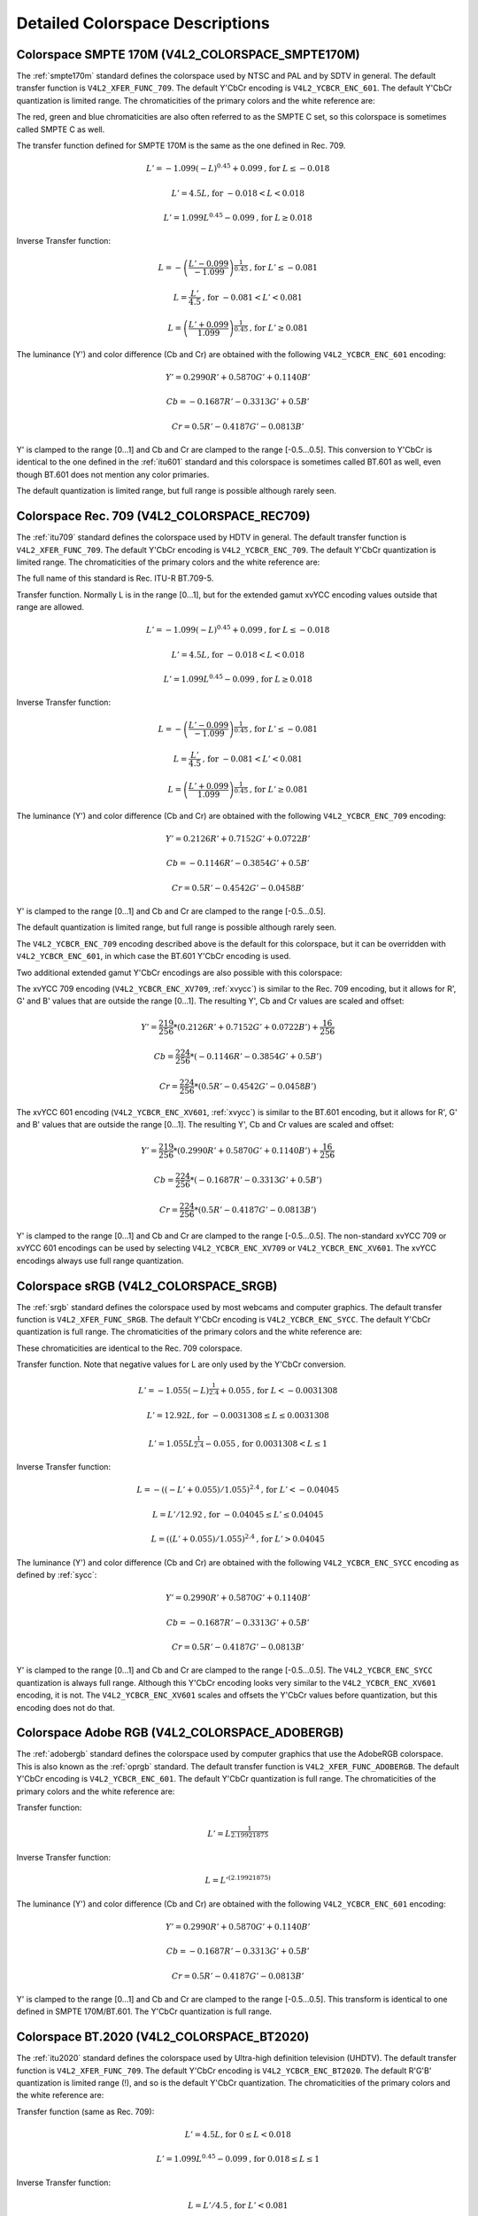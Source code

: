.. -*- coding: utf-8; mode: rst -*-

********************************
Detailed Colorspace Descriptions
********************************


.. _col-smpte-170m:

Colorspace SMPTE 170M (V4L2_COLORSPACE_SMPTE170M)
=================================================

The :ref:`smpte170m` standard defines the colorspace used by NTSC and
PAL and by SDTV in general. The default transfer function is
``V4L2_XFER_FUNC_709``. The default Y'CbCr encoding is
``V4L2_YCBCR_ENC_601``. The default Y'CbCr quantization is limited
range. The chromaticities of the primary colors and the white reference
are:



.. tabularcolumns:: |p{4.4cm}|p{4.4cm}|p{8.7cm}|

.. flat-table:: SMPTE 170M Chromaticities
    :header-rows:  1
    :stub-columns: 0
    :widths:       1 1 2


    -  .. row 1

       -  Color

       -  x

       -  y

    -  .. row 2

       -  Red

       -  0.630

       -  0.340

    -  .. row 3

       -  Green

       -  0.310

       -  0.595

    -  .. row 4

       -  Blue

       -  0.155

       -  0.070

    -  .. row 5

       -  White Reference (D65)

       -  0.3127

       -  0.3290


The red, green and blue chromaticities are also often referred to as the
SMPTE C set, so this colorspace is sometimes called SMPTE C as well.

The transfer function defined for SMPTE 170M is the same as the one
defined in Rec. 709.

.. math::

    L' = -1.099(-L)^{0.45} + 0.099 \text{, for } L \le-0.018

    L' = 4.5L \text{, for } -0.018 < L < 0.018

    L' = 1.099L^{0.45} - 0.099 \text{, for } L \ge 0.018

Inverse Transfer function:

.. math::

    L = -\left( \frac{L' - 0.099}{-1.099} \right) ^{\frac{1}{0.45}} \text{, for } L' \le -0.081

    L = \frac{L'}{4.5} \text{, for } -0.081 < L' < 0.081

    L = \left(\frac{L' + 0.099}{1.099}\right)^{\frac{1}{0.45} } \text{, for } L' \ge 0.081

The luminance (Y') and color difference (Cb and Cr) are obtained with
the following ``V4L2_YCBCR_ENC_601`` encoding:

.. math::

    Y' = 0.2990R' + 0.5870G' + 0.1140B'

    Cb = -0.1687R' - 0.3313G' + 0.5B'

    Cr = 0.5R' - 0.4187G' - 0.0813B'

Y' is clamped to the range [0…1] and Cb and Cr are clamped to the range
[-0.5…0.5]. This conversion to Y'CbCr is identical to the one defined in
the :ref:`itu601` standard and this colorspace is sometimes called
BT.601 as well, even though BT.601 does not mention any color primaries.

The default quantization is limited range, but full range is possible
although rarely seen.


.. _col-rec709:

Colorspace Rec. 709 (V4L2_COLORSPACE_REC709)
============================================

The :ref:`itu709` standard defines the colorspace used by HDTV in
general. The default transfer function is ``V4L2_XFER_FUNC_709``. The
default Y'CbCr encoding is ``V4L2_YCBCR_ENC_709``. The default Y'CbCr
quantization is limited range. The chromaticities of the primary colors
and the white reference are:



.. tabularcolumns:: |p{4.4cm}|p{4.4cm}|p{8.7cm}|

.. flat-table:: Rec. 709 Chromaticities
    :header-rows:  1
    :stub-columns: 0
    :widths:       1 1 2


    -  .. row 1

       -  Color

       -  x

       -  y

    -  .. row 2

       -  Red

       -  0.640

       -  0.330

    -  .. row 3

       -  Green

       -  0.300

       -  0.600

    -  .. row 4

       -  Blue

       -  0.150

       -  0.060

    -  .. row 5

       -  White Reference (D65)

       -  0.3127

       -  0.3290


The full name of this standard is Rec. ITU-R BT.709-5.

Transfer function. Normally L is in the range [0…1], but for the
extended gamut xvYCC encoding values outside that range are allowed.

.. math::

    L' = -1.099(-L)^{0.45} + 0.099 \text{, for } L \le -0.018

    L' = 4.5L \text{, for } -0.018 < L < 0.018

    L' = 1.099L^{0.45} - 0.099 \text{, for } L \ge 0.018

Inverse Transfer function:

.. math::

    L = -\left( \frac{L' - 0.099}{-1.099} \right)^\frac{1}{0.45} \text{, for } L' \le -0.081

    L = \frac{L'}{4.5}\text{, for } -0.081 < L' < 0.081

    L = \left(\frac{L' + 0.099}{1.099}\right)^{\frac{1}{0.45} } \text{, for } L' \ge 0.081

The luminance (Y') and color difference (Cb and Cr) are obtained with
the following ``V4L2_YCBCR_ENC_709`` encoding:

.. math::

    Y' = 0.2126R' + 0.7152G' + 0.0722B'

    Cb = -0.1146R' - 0.3854G' + 0.5B'

    Cr = 0.5R' - 0.4542G' - 0.0458B'

Y' is clamped to the range [0…1] and Cb and Cr are clamped to the range
[-0.5…0.5].

The default quantization is limited range, but full range is possible
although rarely seen.

The ``V4L2_YCBCR_ENC_709`` encoding described above is the default for
this colorspace, but it can be overridden with ``V4L2_YCBCR_ENC_601``,
in which case the BT.601 Y'CbCr encoding is used.

Two additional extended gamut Y'CbCr encodings are also possible with
this colorspace:

The xvYCC 709 encoding (``V4L2_YCBCR_ENC_XV709``, :ref:`xvycc`) is
similar to the Rec. 709 encoding, but it allows for R', G' and B' values
that are outside the range [0…1]. The resulting Y', Cb and Cr values are
scaled and offset:

.. math::

    Y' = \frac{219}{256} * (0.2126R' + 0.7152G' + 0.0722B') + \frac{16}{256}

    Cb = \frac{224}{256} * (-0.1146R' - 0.3854G' + 0.5B')

    Cr = \frac{224}{256} * (0.5R' - 0.4542G' - 0.0458B')

The xvYCC 601 encoding (``V4L2_YCBCR_ENC_XV601``, :ref:`xvycc`) is
similar to the BT.601 encoding, but it allows for R', G' and B' values
that are outside the range [0…1]. The resulting Y', Cb and Cr values are
scaled and offset:

.. math::

    Y' = \frac{219}{256} * (0.2990R' + 0.5870G' + 0.1140B') + \frac{16}{256}

    Cb = \frac{224}{256} * (-0.1687R' - 0.3313G' + 0.5B')

    Cr = \frac{224}{256} * (0.5R' - 0.4187G' - 0.0813B')

Y' is clamped to the range [0…1] and Cb and Cr are clamped to the range
[-0.5…0.5]. The non-standard xvYCC 709 or xvYCC 601 encodings can be
used by selecting ``V4L2_YCBCR_ENC_XV709`` or ``V4L2_YCBCR_ENC_XV601``.
The xvYCC encodings always use full range quantization.


.. _col-srgb:

Colorspace sRGB (V4L2_COLORSPACE_SRGB)
======================================

The :ref:`srgb` standard defines the colorspace used by most webcams
and computer graphics. The default transfer function is
``V4L2_XFER_FUNC_SRGB``. The default Y'CbCr encoding is
``V4L2_YCBCR_ENC_SYCC``. The default Y'CbCr quantization is full range.
The chromaticities of the primary colors and the white reference are:



.. tabularcolumns:: |p{4.4cm}|p{4.4cm}|p{8.7cm}|

.. flat-table:: sRGB Chromaticities
    :header-rows:  1
    :stub-columns: 0
    :widths:       1 1 2


    -  .. row 1

       -  Color

       -  x

       -  y

    -  .. row 2

       -  Red

       -  0.640

       -  0.330

    -  .. row 3

       -  Green

       -  0.300

       -  0.600

    -  .. row 4

       -  Blue

       -  0.150

       -  0.060

    -  .. row 5

       -  White Reference (D65)

       -  0.3127

       -  0.3290


These chromaticities are identical to the Rec. 709 colorspace.

Transfer function. Note that negative values for L are only used by the
Y'CbCr conversion.

.. math::

    L' = -1.055(-L)^{\frac{1}{2.4} } + 0.055\text{, for }L < -0.0031308

    L' = 12.92L\text{, for }-0.0031308 \le L \le 0.0031308

    L' = 1.055L ^{\frac{1}{2.4} } - 0.055\text{, for }0.0031308 < L \le 1

Inverse Transfer function:

.. math::

    L = -((-L' + 0.055) / 1.055) ^{2.4}\text{, for }L' < -0.04045

    L = L' / 12.92\text{, for }-0.04045 \le L' \le 0.04045

    L = ((L' + 0.055) / 1.055) ^{2.4}\text{, for }L' > 0.04045

The luminance (Y') and color difference (Cb and Cr) are obtained with
the following ``V4L2_YCBCR_ENC_SYCC`` encoding as defined by
:ref:`sycc`:

.. math::

    Y' = 0.2990R' + 0.5870G' + 0.1140B'

    Cb = -0.1687R' - 0.3313G' + 0.5B'

    Cr = 0.5R' - 0.4187G' - 0.0813B'

Y' is clamped to the range [0…1] and Cb and Cr are clamped to the range
[-0.5…0.5]. The ``V4L2_YCBCR_ENC_SYCC`` quantization is always full
range. Although this Y'CbCr encoding looks very similar to the
``V4L2_YCBCR_ENC_XV601`` encoding, it is not. The
``V4L2_YCBCR_ENC_XV601`` scales and offsets the Y'CbCr values before
quantization, but this encoding does not do that.


.. _col-adobergb:

Colorspace Adobe RGB (V4L2_COLORSPACE_ADOBERGB)
===============================================

The :ref:`adobergb` standard defines the colorspace used by computer
graphics that use the AdobeRGB colorspace. This is also known as the
:ref:`oprgb` standard. The default transfer function is
``V4L2_XFER_FUNC_ADOBERGB``. The default Y'CbCr encoding is
``V4L2_YCBCR_ENC_601``. The default Y'CbCr quantization is full
range. The chromaticities of the primary colors and the white reference
are:



.. tabularcolumns:: |p{4.4cm}|p{4.4cm}|p{8.7cm}|

.. flat-table:: Adobe RGB Chromaticities
    :header-rows:  1
    :stub-columns: 0
    :widths:       1 1 2


    -  .. row 1

       -  Color

       -  x

       -  y

    -  .. row 2

       -  Red

       -  0.6400

       -  0.3300

    -  .. row 3

       -  Green

       -  0.2100

       -  0.7100

    -  .. row 4

       -  Blue

       -  0.1500

       -  0.0600

    -  .. row 5

       -  White Reference (D65)

       -  0.3127

       -  0.3290



Transfer function:

.. math::

    L' = L ^{\frac{1}{2.19921875}}

Inverse Transfer function:

.. math::

    L = L'^{(2.19921875)}

The luminance (Y') and color difference (Cb and Cr) are obtained with
the following ``V4L2_YCBCR_ENC_601`` encoding:

.. math::

    Y' = 0.2990R' + 0.5870G' + 0.1140B'

    Cb = -0.1687R' - 0.3313G' + 0.5B'

    Cr = 0.5R' - 0.4187G' - 0.0813B'

Y' is clamped to the range [0…1] and Cb and Cr are clamped to the range
[-0.5…0.5]. This transform is identical to one defined in SMPTE
170M/BT.601. The Y'CbCr quantization is full range.


.. _col-bt2020:

Colorspace BT.2020 (V4L2_COLORSPACE_BT2020)
===========================================

The :ref:`itu2020` standard defines the colorspace used by Ultra-high
definition television (UHDTV). The default transfer function is
``V4L2_XFER_FUNC_709``. The default Y'CbCr encoding is
``V4L2_YCBCR_ENC_BT2020``. The default R'G'B' quantization is limited
range (!), and so is the default Y'CbCr quantization. The chromaticities
of the primary colors and the white reference are:



.. tabularcolumns:: |p{4.4cm}|p{4.4cm}|p{8.7cm}|

.. flat-table:: BT.2020 Chromaticities
    :header-rows:  1
    :stub-columns: 0
    :widths:       1 1 2


    -  .. row 1

       -  Color

       -  x

       -  y

    -  .. row 2

       -  Red

       -  0.708

       -  0.292

    -  .. row 3

       -  Green

       -  0.170

       -  0.797

    -  .. row 4

       -  Blue

       -  0.131

       -  0.046

    -  .. row 5

       -  White Reference (D65)

       -  0.3127

       -  0.3290



Transfer function (same as Rec. 709):

.. math::

    L' = 4.5L\text{, for }0 \le L < 0.018

    L' = 1.099L ^{0.45} - 0.099\text{, for } 0.018 \le L \le 1

Inverse Transfer function:

.. math::

    L = L' / 4.5\text{, for } L' < 0.081

    L = \left( \frac{L' + 0.099}{1.099}\right) ^{\frac{1}{0.45} }\text{, for } L' \ge 0.081

The luminance (Y') and color difference (Cb and Cr) are obtained with
the following ``V4L2_YCBCR_ENC_BT2020`` encoding:

.. math::

    Y' = 0.2627R' + 0.6780G' + 0.0593B'

    Cb = -0.1396R' - 0.3604G' + 0.5B'

    Cr = 0.5R' - 0.4598G' - 0.0402B'

Y' is clamped to the range [0…1] and Cb and Cr are clamped to the range
[-0.5…0.5]. The Y'CbCr quantization is limited range.

There is also an alternate constant luminance R'G'B' to Yc'CbcCrc
(``V4L2_YCBCR_ENC_BT2020_CONST_LUM``) encoding:

Luma:

.. math::
    :nowrap:

    \begin{align*}
    Yc' = (0.2627R + 0.6780G + 0.0593B)'& \\
    B' - Yc' \le 0:& \\
        &Cbc = (B' - Yc') / 1.9404 \\
    B' - Yc' > 0: & \\
        &Cbc = (B' - Yc') / 1.5816 \\
    R' - Yc' \le 0:& \\
        &Crc = (R' - Y') / 1.7184 \\
    R' - Yc' > 0:& \\
        &Crc = (R' - Y') / 0.9936
    \end{align*}

Yc' is clamped to the range [0…1] and Cbc and Crc are clamped to the
range [-0.5…0.5]. The Yc'CbcCrc quantization is limited range.


.. _col-dcip3:

Colorspace DCI-P3 (V4L2_COLORSPACE_DCI_P3)
==========================================

The :ref:`smpte431` standard defines the colorspace used by cinema
projectors that use the DCI-P3 colorspace. The default transfer function
is ``V4L2_XFER_FUNC_DCI_P3``. The default Y'CbCr encoding is
``V4L2_YCBCR_ENC_709``.

.. note::

   Note that this colorspace does not specify a
   Y'CbCr encoding since it is not meant to be encoded to Y'CbCr. So this
   default Y'CbCr encoding was picked because it is the HDTV encoding. The
   default Y'CbCr quantization is limited range. The chromaticities of the
   primary colors and the white reference are:



.. tabularcolumns:: |p{4.4cm}|p{4.4cm}|p{8.7cm}|

.. flat-table:: DCI-P3 Chromaticities
    :header-rows:  1
    :stub-columns: 0
    :widths:       1 1 2


    -  .. row 1

       -  Color

       -  x

       -  y

    -  .. row 2

       -  Red

       -  0.6800

       -  0.3200

    -  .. row 3

       -  Green

       -  0.2650

       -  0.6900

    -  .. row 4

       -  Blue

       -  0.1500

       -  0.0600

    -  .. row 5

       -  White Reference

       -  0.3140

       -  0.3510



Transfer function:

.. math::

    L' = L^{\frac{1}{2.6}}

Inverse Transfer function:

.. math::

    L = L'^{(2.6)}

Y'CbCr encoding is not specified. V4L2 defaults to Rec. 709.


.. _col-smpte-240m:

Colorspace SMPTE 240M (V4L2_COLORSPACE_SMPTE240M)
=================================================

The :ref:`smpte240m` standard was an interim standard used during the
early days of HDTV (1988-1998). It has been superseded by Rec. 709. The
default transfer function is ``V4L2_XFER_FUNC_SMPTE240M``. The default
Y'CbCr encoding is ``V4L2_YCBCR_ENC_SMPTE240M``. The default Y'CbCr
quantization is limited range. The chromaticities of the primary colors
and the white reference are:



.. tabularcolumns:: |p{4.4cm}|p{4.4cm}|p{8.7cm}|

.. flat-table:: SMPTE 240M Chromaticities
    :header-rows:  1
    :stub-columns: 0
    :widths:       1 1 2


    -  .. row 1

       -  Color

       -  x

       -  y

    -  .. row 2

       -  Red

       -  0.630

       -  0.340

    -  .. row 3

       -  Green

       -  0.310

       -  0.595

    -  .. row 4

       -  Blue

       -  0.155

       -  0.070

    -  .. row 5

       -  White Reference (D65)

       -  0.3127

       -  0.3290


These chromaticities are identical to the SMPTE 170M colorspace.

Transfer function:

.. math::

    L' = 4L\text{, for } 0 \le L < 0.0228

    L' = 1.1115L ^{0.45} - 0.1115\text{, for } 0.0228 \le L \le 1

Inverse Transfer function:

.. math::

    L = \frac{L'}{4}\text{, for } 0 \le L' < 0.0913

    L = \left( \frac{L' + 0.1115}{1.1115}\right) ^{\frac{1}{0.45} }\text{, for } L' \ge 0.0913

The luminance (Y') and color difference (Cb and Cr) are obtained with
the following ``V4L2_YCBCR_ENC_SMPTE240M`` encoding:

.. math::

    Y' = 0.2122R' + 0.7013G' + 0.0865B'

    Cb = -0.1161R' - 0.3839G' + 0.5B'

    Cr = 0.5R' - 0.4451G' - 0.0549B'

Yc' is clamped to the range [0…1] and Cbc and Crc are clamped to the
range [-0.5…0.5]. The Y'CbCr quantization is limited range.


.. _col-sysm:

Colorspace NTSC 1953 (V4L2_COLORSPACE_470_SYSTEM_M)
===================================================

This standard defines the colorspace used by NTSC in 1953. In practice
this colorspace is obsolete and SMPTE 170M should be used instead. The
default transfer function is ``V4L2_XFER_FUNC_709``. The default Y'CbCr
encoding is ``V4L2_YCBCR_ENC_601``. The default Y'CbCr quantization is
limited range. The chromaticities of the primary colors and the white
reference are:



.. tabularcolumns:: |p{4.4cm}|p{4.4cm}|p{8.7cm}|

.. flat-table:: NTSC 1953 Chromaticities
    :header-rows:  1
    :stub-columns: 0
    :widths:       1 1 2


    -  .. row 1

       -  Color

       -  x

       -  y

    -  .. row 2

       -  Red

       -  0.67

       -  0.33

    -  .. row 3

       -  Green

       -  0.21

       -  0.71

    -  .. row 4

       -  Blue

       -  0.14

       -  0.08

    -  .. row 5

       -  White Reference (C)

       -  0.310

       -  0.316


.. note::

   This colorspace uses Illuminant C instead of D65 as the white
   reference. To correctly convert an image in this colorspace to another
   that uses D65 you need to apply a chromatic adaptation algorithm such as
   the Bradford method.

The transfer function was never properly defined for NTSC 1953. The Rec.
709 transfer function is recommended in the literature:

.. math::

    L' = 4.5L\text{, for } 0 \le L < 0.018

    L' = 1.099L ^{0.45} - 0.099\text{, for } 0.018 \le L \le 1

Inverse Transfer function:

.. math::

    L = \frac{L'}{4.5} \text{, for } L' < 0.081

    L = \left( \frac{L' + 0.099}{1.099}\right) ^{\frac{1}{0.45} }\text{, for } L' \ge 0.081

The luminance (Y') and color difference (Cb and Cr) are obtained with
the following ``V4L2_YCBCR_ENC_601`` encoding:

.. math::

    Y' = 0.2990R' + 0.5870G' + 0.1140B'

    Cb = -0.1687R' - 0.3313G' + 0.5B'

    Cr = 0.5R' - 0.4187G' - 0.0813B'

Y' is clamped to the range [0…1] and Cb and Cr are clamped to the range
[-0.5…0.5]. The Y'CbCr quantization is limited range. This transform is
identical to one defined in SMPTE 170M/BT.601.


.. _col-sysbg:

Colorspace EBU Tech. 3213 (V4L2_COLORSPACE_470_SYSTEM_BG)
=========================================================

The :ref:`tech3213` standard defines the colorspace used by PAL/SECAM
in 1975. In practice this colorspace is obsolete and SMPTE 170M should
be used instead. The default transfer function is
``V4L2_XFER_FUNC_709``. The default Y'CbCr encoding is
``V4L2_YCBCR_ENC_601``. The default Y'CbCr quantization is limited
range. The chromaticities of the primary colors and the white reference
are:



.. tabularcolumns:: |p{4.4cm}|p{4.4cm}|p{8.7cm}|

.. flat-table:: EBU Tech. 3213 Chromaticities
    :header-rows:  1
    :stub-columns: 0
    :widths:       1 1 2


    -  .. row 1

       -  Color

       -  x

       -  y

    -  .. row 2

       -  Red

       -  0.64

       -  0.33

    -  .. row 3

       -  Green

       -  0.29

       -  0.60

    -  .. row 4

       -  Blue

       -  0.15

       -  0.06

    -  .. row 5

       -  White Reference (D65)

       -  0.3127

       -  0.3290



The transfer function was never properly defined for this colorspace.
The Rec. 709 transfer function is recommended in the literature:

.. math::

    L' = 4.5L\text{, for } 0 \le L < 0.018

    L' = 1.099L ^{0.45} - 0.099\text{, for } 0.018 \le L \le 1

Inverse Transfer function:

.. math::

    L = \frac{L'}{4.5} \text{, for } L' < 0.081

    L = \left(\frac{L' + 0.099}{1.099} \right) ^{\frac{1}{0.45} }\text{, for } L' \ge 0.081

The luminance (Y') and color difference (Cb and Cr) are obtained with
the following ``V4L2_YCBCR_ENC_601`` encoding:

.. math::

    Y' = 0.2990R' + 0.5870G' + 0.1140B'

    Cb = -0.1687R' - 0.3313G' + 0.5B'

    Cr = 0.5R' - 0.4187G' - 0.0813B'

Y' is clamped to the range [0…1] and Cb and Cr are clamped to the range
[-0.5…0.5]. The Y'CbCr quantization is limited range. This transform is
identical to one defined in SMPTE 170M/BT.601.


.. _col-jpeg:

Colorspace JPEG (V4L2_COLORSPACE_JPEG)
======================================

This colorspace defines the colorspace used by most (Motion-)JPEG
formats. The chromaticities of the primary colors and the white
reference are identical to sRGB. The transfer function use is
``V4L2_XFER_FUNC_SRGB``. The Y'CbCr encoding is ``V4L2_YCBCR_ENC_601``
with full range quantization where Y' is scaled to [0…255] and Cb/Cr are
scaled to [-128…128] and then clipped to [-128…127].

.. note::

   The JPEG standard does not actually store colorspace
   information. So if something other than sRGB is used, then the driver
   will have to set that information explicitly. Effectively
   ``V4L2_COLORSPACE_JPEG`` can be considered to be an abbreviation for
   ``V4L2_COLORSPACE_SRGB``, ``V4L2_YCBCR_ENC_601`` and
   ``V4L2_QUANTIZATION_FULL_RANGE``.
